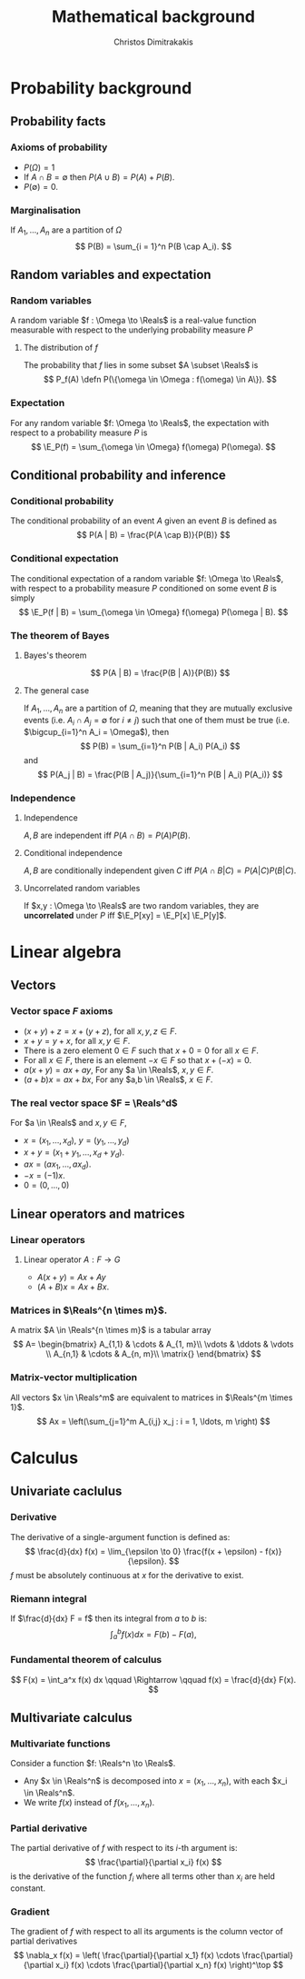 #+TITLE: Mathematical background
#+AUTHOR: Christos Dimitrakakis
#+EMAIL:christos.dimitrakakis@unine.ch
#+LaTeX_HEADER: \newcommand \E {\mathop{\mbox{\ensuremath{\mathbb{E}}}}\nolimits}
#+LaTeX_HEADER: \newcommand\ind[1]{\mathop{\mbox{\ensuremath{\mathbb{I}}}}\left\{#1\right\}}
#+LaTeX_HEADER: \renewcommand \Pr {\mathop{\mbox{\ensuremath{\mathbb{P}}}}\nolimits}
#+LaTeX_HEADER: \DeclareMathOperator*{\argmax}{arg\,max}
#+LaTeX_HEADER: \DeclareMathOperator*{\argmin}{arg\,min}
#+LaTeX_HEADER: \newcommand \defn {\mathrel{\triangleq}}
#+LaTeX_HEADER: \newcommand \Reals {\mathbb{R}}
#+LaTeX_HEADER: \newcommand \Param {\Theta}
#+LaTeX_HEADER: \newcommand \param {\theta}
#+TAGS: activity advanced definition exercise homework project example theory code
#+OPTIONS:   H:3
* Probability background
#+TOC: headlines [currentsection]
** Probability facts
*** Axioms of probability
- $P(\Omega) = 1$
- If $A \cap B = \emptyset$ then $P(A \cup B) = P(A) + P(B)$.
- $P(\emptyset) = 0$.
*** Marginalisation
If $A_1, \ldots, A_n$ are a partition of $\Omega$
\[
P(B) = \sum_{i = 1}^n P(B \cap A_i).
\]
** Random variables and expectation
*** Random variables
A random variable $f : \Omega \to \Reals$ is a real-value function measurable with respect to the underlying probability measure $P$
**** The distribution of $f$
The probability that $f$ lies in some subset $A \subset \Reals$ is
\[
P_f(A) \defn P(\{\omega \in \Omega : f(\omega) \in A\}).
\]

*** Expectation
For any random variable $f: \Omega \to \Reals$, the expectation with respect to a probability measure $P$ is
\[
\E_P(f) = \sum_{\omega \in \Omega} f(\omega) P(\omega).
\]
** Conditional probability and inference
*** Conditional probability
The conditional probability of an event $A$ given an event $B$ is defined as 
\[
P(A | B) = \frac{P(A \cap B)}{P(B)}
\]
*** Conditional expectation
The conditional expectation of a random variable $f: \Omega \to \Reals$, with respect to a probability measure $P$ conditioned on some event $B$ is simply
\[
\E_P(f | B) = \sum_{\omega \in \Omega} f(\omega) P(\omega | B).
\]

*** The theorem of Bayes
**** Bayes's theorem
    :PROPERTIES:
    :BEAMER_env: theorem
    :END:
\[
P(A | B) = \frac{P(B | A)}{P(B)} 
\]
#+BEAMER: \pause

**** The general case
If $A_1, \ldots, A_n$ are a partition of $\Omega$, meaning that they
are mutually exclusive events (i.e. $A_i \cap A_j = \emptyset$ for $i
\neq j$) such that one of them must be true (i.e. $\bigcup_{i=1}^n A_i =
\Omega$), then
\[
P(B) = \sum_{i=1}^n P(B | A_i) P(A_i)
\]
and 
\[
P(A_j | B) = \frac{P(B | A_j)}{\sum_{i=1}^n P(B | A_i) P(A_i)}
\]

*** Independence
**** Independence
$A, B$ are independent iff $P(A \cap B) = P(A) P(B)$.
**** Conditional independence
 $A, B$ are conditionally independent given $C$ iff $P(A \cap B | C) = P(A | C) P(B | C)$.
**** Uncorrelated random variables
If $x,y : \Omega \to \Reals$ are two random variables, they are *uncorrelated* under $P$ iff $\E_P[xy] = \E_P[x] \E_P[y]$.

* Linear algebra
** Vectors
*** Vector space $F$ axioms
- $(x + y) + z = x + (y + z)$, for all $x, y, z \in F$.
- $x + y = y + x$, for all $x, y \in F$.
- There is a zero element $0 \in F$ such that $x + 0 = 0$ for all $x \in F$.
- For all $x \in F$, there is an element $-x \in F$ so that $x + (-x) = 0$.
- $a(x + y) = ax + ay$, For any $a \in \Reals$, $x, y \in F$.
- $(a+b)x = ax + bx$, For any $a,b \in \Reals$, $x \in F$.
*** The real vector space $F = \Reals^d$
For $a \in \Reals$ and $x, y \in F$, 
- $x = (x_1, \ldots, x_d)$, $y = (y_1, \ldots, y_d)$
- $x + y = (x_1 + y_1, \ldots, x_d + y_d)$.
- $ax = (a x_1, \ldots, a x_d)$.
- $-x = (-1) x$.
- $0 = (0, \ldots, 0)$

** Linear operators and matrices
*** Linear operators
**** Linear operator $A : F \to G$
- $A(x + y) = Ax + Ay$
- $(A + B)x = Ax + Bx$.
*** Matrices in $\Reals^{n \times m}$.
A matrix $A \in \Reals^{n \times m}$ is a tabular array
\[
A=
\begin{bmatrix}
A_{1,1} & \cdots & A_{1, m}\\
\vdots  & \ddots & \vdots \\
A_{n,1} & \cdots & A_{n, m}\\
\matrix{}
\end{bmatrix}
\]

*** Matrix-vector multiplication
All vectors $x \in \Reals^m$ are equivalent to matrices in $\Reals^{m \times 1}$.
\[
Ax = \left(\sum_{j=1}^m A_{i,j} x_j : i = 1, \ldots, m \right)
\]

* Calculus
** Univariate caclulus
*** Derivative 
The derivative of a single-argument function is defined as:
\[
\frac{d}{dx} f(x) = \lim_{\epsilon \to 0} \frac{f(x + \epsilon) - f(x)}{\epsilon}.
\]
$f$ must be absolutely continuous at $x$ for the derivative to exist.

*** Riemann integral
If $\frac{d}{dx} F = f$ then its integral from $a$ to $b$ is:
\[
\int_a^b f(x) dx = F(b) - F(a),
\]

*** Fundamental theorem of calculus
\[
F(x) = \int_a^x f(x) dx \qquad \Rightarrow \qquad f(x) = \frac{d}{dx} F(x).
\]

** Multivariate calculus

*** Multivariate functions
Consider a function $f: \Reals^n \to \Reals$. 
- Any $x \in \Reals^n$ is decomposed into $x = (x_1, \ldots, x_n)$, with each $x_i \in \Reals^n$.
- We write $f(x)$ instead of $f(x_1, \ldots, x_n)$.

*** Partial derivative
The partial derivative of $f$ with respect to its \(i\)-th argument is:
\[
\frac{\partial}{\partial x_i} f(x)
\]
is the derivative of the function $f_i$ where all terms other than $x_i$ are held constant.

*** Gradient
The gradient of $f$ with respect to all its arguments is the column vector of partial derivatives
\[
\nabla_x f(x) = 
\left(
\frac{\partial}{\partial x_1} f(x)
\cdots
\frac{\partial}{\partial x_i} f(x)
\cdots
\frac{\partial}{\partial x_n} f(x)
\right)^\top
\]

